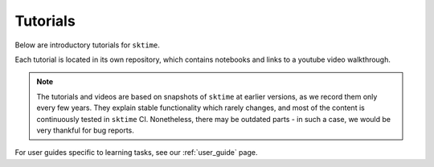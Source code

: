.. _tutorials:

Tutorials
=========

Below are introductory tutorials for ``sktime``.

Each tutorial is located in its own repository, which contains notebooks and links to a youtube video walkthrough.

.. note::

    The tutorials and videos are based on snapshots of ``sktime`` at earlier versions,
    as we record them only every few years.
    They explain stable functionality which rarely changes, and most of the content is continuously tested in ``sktime`` CI.
    Nonetheless, there may be outdated parts - in such a case, we would be very thankful for bug reports.

For user guides specific to learning tasks, see our :ref:`user_guide` page.

.. panels::
    :card: + intro-card text-center

    ---

    Introductory tutorial
    ^^^^^^^^^^^^^^^^^^^^^

    A general introduction to ``sktime`` - for first time users.

    +++

    .. link-button:: https://github.com/sktime/sktime-tutorial-pydata-global-2021
            :type: url
            :text: Intro to sktime
            :classes: btn-block btn-secondary stretched-link

    ---

    Implementing your own estimator
    ^^^^^^^^^^^^^^^^^^^^^^^^^^^^^^^

    How to implement your own ``sktime`` compatible estimator and check its validity.

    +++

    .. link-button:: https://github.com/sktime/sktime-workshop-pydata-london-2022
            :type: url
            :text: Implementing estimators
            :classes: btn-block btn-secondary stretched-link

    ---

    Advanced forecasting tutorial
    ^^^^^^^^^^^^^^^^^^^^^^^^^^^^^

    Probabilistic and hierarchical forecasting with ``sktime``

    +++

    .. link-button:: https://github.com/sktime/sktime-tutorial-pydata-berlin-2022
            :type: url
            :text: Advanced forecasting
            :classes: btn-block btn-secondary stretched-link

    ---
